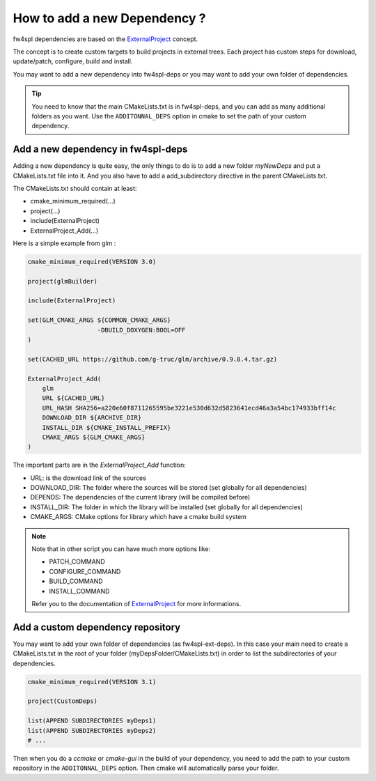******************************
How to add a new Dependency ?
******************************

fw4spl dependencies are based on the `ExternalProject <http://www.cmake.org/cmake/help/v3.0/module/ExternalProject.html>`_ concept.

The concept is to create custom targets to build projects in external trees.
Each project has custom steps for download, update/patch, configure, build and install.

You may want to add a new dependency into fw4spl-deps or you may want to add your own folder of dependencies.

.. tip::
    You need to know that the main CMakeLists.txt is in fw4spl-deps, and you can add as many additional folders as you want.
    Use the ``ADDITONNAL_DEPS`` option in cmake to set the path of your custom dependency.

Add a new dependency in fw4spl-deps
------------------------------------

Adding a new dependency is quite easy, the only things to do is to add a new folder *myNewDeps* and put a CMakeLists.txt
file into it. And you also have to add a add_subdirectory directive in the parent CMakeLists.txt.

The CMakeLists.txt should contain at least:

- cmake_minimum_required(...)
- project(...)
- include(ExternalProject)
- ExternalProject_Add(...)

Here is a simple example from glm :

.. code-block:: cmake

    cmake_minimum_required(VERSION 3.0)

    project(glmBuilder)

    include(ExternalProject)

    set(GLM_CMAKE_ARGS ${COMMON_CMAKE_ARGS}
                       -DBUILD_DOXYGEN:BOOL=OFF
    )

    set(CACHED_URL https://github.com/g-truc/glm/archive/0.9.8.4.tar.gz)

    ExternalProject_Add(
        glm
        URL ${CACHED_URL}
        URL_HASH SHA256=a220e60f8711265595be3221e530d632d5823641ecd46a3a54bc174933bff14c
        DOWNLOAD_DIR ${ARCHIVE_DIR}
        INSTALL_DIR ${CMAKE_INSTALL_PREFIX}
        CMAKE_ARGS ${GLM_CMAKE_ARGS}
    )

The important parts are in the *ExternalProject_Add* function:

- URL: is the download link of the sources
- DOWNLOAD_DIR: The folder where the sources will be stored (set globally for all dependencies)
- DEPENDS: The dependencies of the current library (will be compiled before)
- INSTALL_DIR: The folder in which the library will be installed (set globally for all dependencies)
- CMAKE_ARGS: CMake options for library which have a cmake build system

.. note::

    Note that in other script you can have much more options like:

    - PATCH_COMMAND
    - CONFIGURE_COMMAND
    - BUILD_COMMAND
    - INSTALL_COMMAND

    Refer you to the documentation of `ExternalProject <http://www.cmake.org/cmake/help/v3.0/module/ExternalProject.html>`_ for more informations.


Add a custom dependency repository
------------------------------------

You may want to add your own folder of dependencies (as fw4spl-ext-deps). In this case your main need to create a
CMakeLists.txt in the root of your folder (myDepsFolder/CMakeLists.txt) in order to list the subdirectories of your dependencies.

.. code-block:: cmake

    cmake_minimum_required(VERSION 3.1)

    project(CustomDeps)

    list(APPEND SUBDIRECTORIES myDeps1)
    list(APPEND SUBDIRECTORIES myDeps2)
    # ...

Then when you do a *ccmake* or *cmake-gui* in the build of your dependency, you need to add the path to your custom
repository in the ``ADDITONNAL_DEPS`` option. Then cmake will automatically parse your folder.
